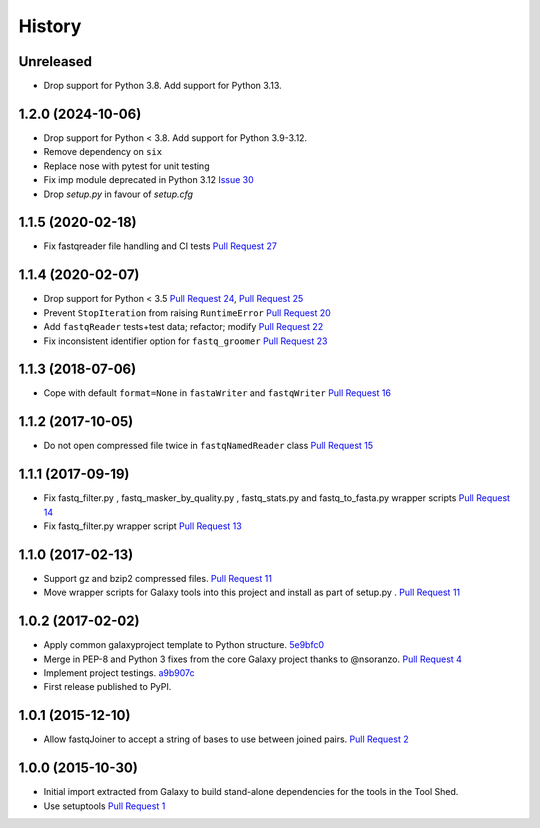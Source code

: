 .. :changelog:

History
-------

.. to_doc

---------------------
Unreleased
---------------------

* Drop support for Python 3.8. Add support for Python 3.13.

---------------------
1.2.0 (2024-10-06)
---------------------

* Drop support for Python < 3.8. Add support for Python 3.9-3.12.
* Remove dependency on ``six``
* Replace nose with pytest for unit testing
* Fix imp module deprecated in Python 3.12 `Issue 30`_
* Drop `setup.py` in favour of `setup.cfg`

---------------------
1.1.5 (2020-02-18)
---------------------

* Fix fastqreader file handling and CI tests `Pull Request 27`_

---------------------
1.1.4 (2020-02-07)
---------------------

* Drop support for Python < 3.5
  `Pull Request 24`_, `Pull Request 25`_
* Prevent ``StopIteration`` from raising ``RuntimeError``
  `Pull Request 20`_
* Add ``fastqReader`` tests+test data; refactor; modify
  `Pull Request 22`_
* Fix inconsistent identifier option for ``fastq_groomer``
  `Pull Request 23`_

---------------------
1.1.3 (2018-07-06)
---------------------

* Cope with default ``format=None`` in ``fastaWriter`` and ``fastqWriter``
  `Pull Request 16`_

---------------------
1.1.2 (2017-10-05)
---------------------

* Do not open compressed file twice in ``fastqNamedReader`` class
  `Pull Request 15`_

---------------------
1.1.1 (2017-09-19)
---------------------

* Fix fastq_filter.py , fastq_masker_by_quality.py , fastq_stats.py and
  fastq_to_fasta.py wrapper scripts
  `Pull Request 14`_
* Fix fastq_filter.py wrapper script
  `Pull Request 13`_

---------------------
1.1.0 (2017-02-13)
---------------------

* Support gz and bzip2 compressed files.
  `Pull Request 11`_
* Move wrapper scripts for Galaxy tools into this project and install as part of
  setup.py .
  `Pull Request 11`_

---------------------
1.0.2 (2017-02-02)
---------------------

* Apply common galaxyproject template to Python structure. 5e9bfc0_
* Merge in PEP-8 and Python 3 fixes from the core Galaxy project thanks to
  @nsoranzo.
  `Pull Request 4`_
* Implement project testings. a9b907c_
* First release published to PyPI.

---------------------
1.0.1 (2015-12-10)
---------------------

* Allow fastqJoiner to accept a string of bases to use between joined pairs.
  `Pull Request 2`_

---------------------
1.0.0 (2015-10-30)
---------------------

* Initial import extracted from Galaxy to build stand-alone dependencies for the
  tools in the Tool Shed.
* Use setuptools
  `Pull Request 1`_

.. github_links
.. _Pull Request 27: https://github.com/galaxyproject/sequence_utils/pull/27
.. _a9b907c: https://github.com/galaxyproject/sequence_utils/commit/a9b907c
.. _c68932a: https://github.com/galaxyproject/sequence_utils/commit/c68932a
.. _5e9bfc0: https://github.com/galaxyproject/sequence_utils/commit/5e9bfc0
.. _Pull Request 1: https://github.com/galaxyproject/sequence_utils/pull/1
.. _Pull Request 2: https://github.com/galaxyproject/sequence_utils/pull/2
.. _Pull Request 4: https://github.com/galaxyproject/sequence_utils/pull/4
.. _Pull Request 11: https://github.com/galaxyproject/sequence_utils/pull/11
.. _Pull Request 13: https://github.com/galaxyproject/sequence_utils/pull/13
.. _Pull Request 14: https://github.com/galaxyproject/sequence_utils/pull/14
.. _Pull Request 15: https://github.com/galaxyproject/sequence_utils/pull/15
.. _Pull Request 16: https://github.com/galaxyproject/sequence_utils/pull/16
.. _Pull Request 20: https://github.com/galaxyproject/sequence_utils/pull/20
.. _Pull Request 22: https://github.com/galaxyproject/sequence_utils/pull/22
.. _Pull Request 23: https://github.com/galaxyproject/sequence_utils/pull/23
.. _Pull Request 24: https://github.com/galaxyproject/sequence_utils/pull/24
.. _Pull Request 25: https://github.com/galaxyproject/sequence_utils/pull/25
.. _Issue 30: https://github.com/galaxyproject/sequence_utils/issues/30
